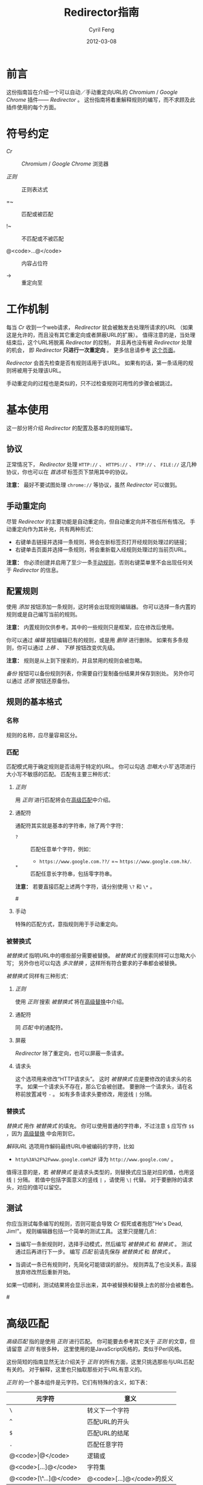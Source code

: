 #+BEGIN_COMMENT
User guide (Simplified Chinese).

Copyright (C) 2010-2012.

This file is part of Redirector.

Redirector is free software: you can redistribute it and/or modify
it under the terms of the GNU General Public License as published by
the Free Software Foundation, either version 3 of the License, or
(at your option) any later version.

Redirector is distributed in the hope that it will be useful,
but WITHOUT ANY WARRANTY; without even the implied warranty of
MERCHANTABILITY or FITNESS FOR A PARTICULAR PURPOSE.  See the
GNU General Public License for more details.

You should have received a copy of the GNU General Public License
along with Redirector.  If not, see <http://www.gnu.org/licenses/>.

From Cyril Feng.
#+END_COMMENT

#+TITLE:     Redirector指南
#+AUTHOR:    Cyril Feng
#+EMAIL:     CyrilFeng@gmail.com
#+DATE:      2012-03-08
#+DESCRIPTION:
#+KEYWORDS:
#+LANGUAGE:  zh-CN
#+OPTIONS:   H:3 num:t toc:t \n:nil @:t ::t |:t ^:t -:t f:t *:t <:t
#+OPTIONS:   TeX:t LaTeX:t skip:nil d:nil todo:t pri:nil tags:not-in-toc
#+INFOJS_OPT: view:nil toc:nil ltoc:t mouse:underline buttons:0 path:http://orgmode.org/org-info.js
#+EXPORT_SELECT_TAGS: export
#+EXPORT_EXCLUDE_TAGS: noexport
#+LINK_UP:
#+LINK_HOME:
#+XSLT:

#+STYLE: <style>table{margin:auto auto;}</style>
#+STYLE: <style>body{padding:0 20px;}</style>
#+STYLE: <style>i{font-weight:bold;}</style>
#+STYLE: <style>code{background-color:lightgray;font-size:90%}</style>

* 前言
  这份指南旨在介绍一个可以自动／手动重定向URL的 /Chromium/ / /Google Chrome/
  插件—— /Redirector/ 。
  这份指南将着重解释规则的编写，而不求顾及此插件使用的每个方面。

* 符号约定
  - /Cr/ :: /Chromium/ / /Google Chrome/ 浏览器

  - /正则/ :: 正则表达式

  - =~ :: 匹配或被匹配

  - !~ :: 不匹配或不被匹配

  - @<code>...@</code> :: 内容占位符

  - -> :: 重定向至

* 工作机制
  每当 /Cr/ 收到一个web请求， /Redirector/ 就会被触发去处理所请求的URL
  （如果这是允许的，而且没有其它重定向或者屏蔽URL的扩展）。
  值得注意的是，当处理结束后，这个URL将脱离 /Redirector/ 的控制，
  并且再也没有被 /Redirector/ 处理的机会，
  即 /Redirector/ *只进行一次重定向* 。
  更多信息请参考
  [[http://code.google.com/chrome/extensions/webRequest.html#life_cycle][这个页面]]。

  /Redirector/ 会首先检查是否有规则适用于该URL。
  如果有的话，第一条适用的规则将被用于处理该URL。

  手动重定向的过程也是类似的，只不过检查规则可用性的步骤会被跳过。

* 基本使用
  这一部分将介绍 /Redirector/ 的配置及基本的规则编写。

** 协议
   正常情况下， /Redirector/ 处理 =HTTP://= 、 =HTTPS://= 、 =FTP://= 、
   =FILE://= 这几种协议，你也可以在 /首选项/ 标签页下禁用其中的协议。

   *注意：* 最好不要试图处理 =chrome://= 等协议，虽然 /Redirector/ 可以做到。

** 手动重定向
   尽管 /Redirector/ 的主要功能是自动重定向，但自动重定向并不胜任所有情况。
   手动重定向作为其补充，共有两种形式：

   - 右键单击链接并选择一条规则，将会在新标签页打开经规则处理过的链接；
   - 右键单击页面并选择一条规则，将会重新载入经规则处理过的当前页URL。

   *注意：* 你必须创建并启用了至少一条[[BASIC-MATCH-MANUAL][手动规则]]，否则右键菜单里不会出现任何关于
   /Redirector/ 的信息。

** 配置规则
   使用 /添加/ 按钮添加一条规则，这时将会出现规则编辑器。
   你可以选择一条内置的规则或是自己编写当前的规则。

   *注意：* 内置规则仅供参考。其中的一些规则只是框架，应在修改后使用。

   你可以通过 /编辑/ 按钮编辑已有的规则，或是用 /删除/ 进行删除。
   如果有多条规则，你可以通过 /上移/ 、 /下移/ 按钮改变优先级。

   *注意：* 规则是从上到下搜索的，并且禁用的规则会被忽略。

   /备份/ 按钮可以备份规则列表，你需要自行复制备份结果并保存到别处。
   另外你可以通过 /还原/ 按钮还原备份。

** 规则的基本格式
*** 名称
    规则的名称，应尽量容易区分。

*** 匹配
    匹配模式用于确定规则是否适用于特定的URL。
    你可以勾选 /忽略大小写/ 选项进行大小写不敏感的匹配。
    匹配有主要三种形式：
**** /正则/
     用 /正则/ 进行匹配将会在[[ADVANCED_MATCH][高级匹配]]中介绍。
**** 通配符
     通配符其实就是基本的字符串，除了两个字符：
     - ~?~ :: 匹配任意单个字符，例如：
              - ~https://www.google.com.??/~
                =~ ~https://www.google.com.hk/~.


     - ~*~ :: 匹配任意长字符串，包括零字符串。

     *注意：* 若要直接匹配上述两个字符，请分别使用 ~\?~ 和 ~\*~ 。

#<<BASIC-MATCH-MANUAL>>
**** 手动
     特殊的匹配方式，意指规则用于手动重定向。

*** 被替换式
    /被替换式/ 指明URL中的哪些部分需要被替换。
    /被替换式/ 的搜索同样可以忽略大小写；
    另外你也可以勾选 /多次替换/ ，这样所有符合要求的子串都会被替换。

    /被替换式/ 同样有三种形式：
**** /正则/
     使用 /正则/ 搜索 /被替换式/ 将在[[ADVANCED_SUBSTITUTION][高级替换]]中介绍。

**** 通配符
     同 /匹配/ 中的通配符。

**** 屏蔽
     /Redirector/ 除了重定向，也可以屏蔽一条请求。

**** 请求头
     这个选项用来修改“HTTP请求头”。
     这时 /被替换式/ 应是要修改的请求头的名字。
     如果一个请求头不存在，那么它会被创建。
     要删除一个请求头，请在名称前放置减号 ~-~ 。
     如有多条请求头要修改，用竖线 ~|~ 分隔。

*** 替换式
    /替换式/ 用作 /被替换式/ 的填充。
    你可以使用普通的字符串，不过注意 ~$~ 应写作 ~$$~ ，因为
    [[ADVANCED_SUBSTITUTION][高级替换]]
    中会用到它。

    /解码URL/ 选项用作解码最终URL中被编码的字符，比如
    - ~http%3A%2F%2Fwww.google.com%2F~ 译为 ~http://www.google.com/~ 。

    值得注意的是，若 /被替换式/ 是请求头类型的，则替换式应当是对应的值，也用竖线 ~|~ 分隔。
    若值中包括字面意义的竖线 ~|~ ，请使用 ~\|~ 代替。
    对于要删除的请求头，对应的值可以留空。

** 测试
   你应当测试每条编写的规则，否则可能会导致 /Cr/ 假死或者抱怨"He's Dead, Jim!"。
   规则编辑器包括一个简单的测试工具。
   这里只提醒几点：
   - 当编写一条新规则时，选择手动模式，然后编写 /被替换式/ 和 /替换式/ 。
     测试通过后再进行下一步。
     编写 /匹配/ 前请先保存 /被替换式/ 和 /替换式/ 。

   - 当调试一条已有规则时，先简化可能错误的部分。
     规则弄乱了也没关系，直接放弃修改然后重新开始。

   如果一切顺利，测试结果将会显示出来，其中被替换和替换上去的部分会被着色。

#<<ADVANCED_MATCH>>
* 高级匹配
  /高级匹配/ 指的是使用 /正则/ 进行匹配。
  你可能要去参考其它关于 /正则/ 的文章，但请留意 /正则/ 有很多种，
  这里使用的是JavaScript风格的，类似于Perl风格。

  这份简短的指南显然无法介绍关于 /正则/ 的所有方面，这里只挑选那些与URL匹配有关的。
  对于解释，这里也只抽取那些对于URL有意义的。

  /正则/ 的一个基本组件是元字符。它们有特殊的含义，如下表：

| 元字符                 | 意义                       |
|------------------------+----------------------------|
| ~\~                    | 转义下一个字符             |
| ~^~                    | 匹配URL的开头              |
| ~$~                    | 匹配URL的结尾              |
| ~.~                    | 匹配任意字符               |
| @<code>\vert@</code>   | 逻辑或                     |
|------------------------+----------------------------|
| @<code>[...]@</code>   | 字符集                     |
| @<code>[\^...]@</code> | @<code>[...]@</code>的反义 |

  如果想要匹配一个元字符（或一个量词，见下），它们应用反斜线转义，例如：
  - ~https://www\.gogole\.com/~
    =~ ~https://www.google.com/~ 。

  ~^~ 和 ~$~ 都是锚点，用来定位而非匹配字符，例如：
  - ~^https://~ =~ ~https://www.google.com/~
    而 !~ ~http://www.google.com/search?q=https~ 。

  除了 ~^~ 、 ~$~ 之外，还有其它锚点——以 /转义序列/ 的形式提供：

| 锚点 | 意义           |
|------+----------------|
| ~\b~ | 匹配字符的边界 |
| ~\B~ | ~\b~ 的反义    |


  ~|~ 意指逻辑或，例如：
  - ~https://www.google.com~ =~ ~google|yahoo~
    而 !~ ~http://www.bing.com~ 。

  事实上， ~|~ 在 /组/ 中更常用。

  字符集是它所匹配字符的集合，例如：
  - ~[aA]~ =~ ~a~ 或 ~A~

  连字符 ~-~ 在字符集中表示ASCII码表中的一段字符，例如：
  - ~[a-z]~ =~ 所有小写字母
  - ~[0-9]~ =~ 所有数字

  *注意：* 要在字符集中包括连字符，使用 ~\-~ 。
  ~-~ 在其它地方没有特殊意义。

  /正则/ 预定义的一些常用的字符集，也以 /转义序列/ 的形式给出：

| 转义序列 | 意义                                   |
|----------+----------------------------------------|
| ~\w~     | 匹配一个单词字符（字母、数字和下划线） |
| ~\W~     | ~\w~ 的反义                            |
| ~\d~     | 匹配一个数字                           |
| ~\D~     | ~\d~ 的反义                            |
| ~\ddd~   | 匹配ddd号（八进制）ASCII字符           |
| ~\xdd~   | 匹配dd号（十六进制）ASCII字符          |
| ~\udddd~ | 匹配dddd号（十六进制）Unicode字符      |

  正则的另一个基本组件是 /量词/ ，它们附在字符、元字符或 /组/ 之后表示字符应重复多少次：

| 量词    | 意义              |
|---------+-------------------|
| ~*~     | 至少0个，尽可能多 |
| ~+~     | 至少1个，尽可能多 |
| ~?~     | 0或1个，尽可能多  |
| ~{N}~   | 恰好N个           |
| ~{N,}~  | 至少N个，尽可能多 |
| ~{N,M}~ | N到M个，尽可能多  |

  例如：
  - ~^https://www\.google\.com/*~
    =~ 任意以 ~https://www.google.com/~ 开头的URL；
  - ~^http?://~
    =~ 任意以 ~http://~ 或 ~https://~ 开头的URL。

  默认情况下， /Redirector/ 进行“贪婪”模式匹配，也就是匹配尽可能多的字符。
  在量词后附加一个 ~?~ 可以切换到“懒惰”模式。例如：
  - ~https://.*?\.~ 将匹配 ~https://www.google.com~ 中的 ~https://www.~
    而 ~https://.*\.~ 却匹配 ~https://www.google.~.

  一个匹配模式可以被括号隔离起来，即 /组/ ：

| 组                     | 意义     |
|------------------------+----------|
| @<code>(...)@</code>   | 捕获组   |
| @<code>(?:...)@</code> | 非捕获组 |

  捕获组中的内容会保存在自动变量 ~\1~ 到 ~\99~ 中， 从左向右、由外至里编号。
  捕获组可以进行 /反向引用/ ，例如：
  - ~http://(\w+)\.wikipedia\.org/\1/~ =~
    ~http://zh.wikipedia.org/zh/Google~
    而 !~ ~http://zh.wikipedia.org/zh-cn/Google~

  在 /正则/ 中， /扩展模式/ 形如@<code>(?x...)@</code>，例如
  @<code>(?:...)@</code>。其它还有：

| 扩展模式               | 意义                         |
|------------------------+------------------------------|
| @<code>(?=...)@</code> | 后接@<code>...@</code>       |
| @<code>(?!...)@</code> | @<code>(?=...)@</code>的反义 |

  应当特别留意模式@<code>(?!...)@</code>，
  因为 /Redirector/ 不提供所谓的 /黑名单/ ，
  因为你完全可以避免使用它。
  要编写一条规则匹配 ~A~ 的同时不匹配 ~B~ ，可以这样写为 ~^(?!.*B).*A~ 。
  例子：
  - 编写一条 /匹配/ 模式，匹配所有属于google.com及其子域的URL，但不属于code.google.com：
    - ~^(?!.*https?://code\.google\.com)https?://(.*?\.)?google\.com~
    - 这个更紧凑：
      ~^https?://(?!code)(.*?\.)?google.com~

  *注意：* @<code>(?=...)@</code>和@<code>(?!...)@</code>不能捕获任何内容。

#<<ADVANCED_SUBSTITUTION>>
* 高级替换
  除了进行匹配， /正则/ 也是字符串替换的有力工具。
  它们的格式很类似，这里只讨论区别。

  它们的主要区别在于 /组/ ，对于捕获组，它们的结果也被用于 /替换/ 。
  如果不打算捕获，保险起见尽量使用非捕获组。

  /替换式/ 除了可以是字符串字面量，也可以是 /被替换式/ 的一部分。
  这里依靠美元符 ~$~ 实现：

| 特殊替换            | 意义                        |
|---------------------+-----------------------------|
| ~$N~ (~$1~ - ~$99~) | 匹配第N个捕获组中的内容     |
| ~$&~                | /被替换式/ 匹配的全部字符串 |
| ~$`~                | ~$&~ 的左边部分             |
| @<code>$'@</code>   | ~$&~ 的右边部分             |

  ~$1~ - ~$99~ 与[[ADVANCED_MATCH][高级匹配]]中的 ~\1~ - ~\99~ 相对应。

  下面是一些例子：
  - 当 /被替换式/ 为 ~(^[^\.]+[^/]+)/[^/]*~
    且 /替换式/ 为 ~$1/zh-cn~,
    ~http://zh.wikipedia.org/zh-hk/Google~
    -> ~http://zh.wikipedia.org/zh-cn/Google~ ；

  - 当 /被替换式/ 为 ~[^\.]+[^/]+~
    且 /替换式/ 为 ~$&.sixxs.org~,
    ~http://www.google.com/~ -> ~http://www.google.com.sixxs.org/~.

  *注意：*
  对于 /锚点/, /替换式/ 会插入相关位置，例如：
  - 当 /被替换式/ 为 ~$~ 且 /替换式/ 为 ~ncr~,
    ~http://www.google.com/~ -> ~http://www.google.com/ncr~.

* 故障处置
  为提高效率， /Redirector/ 在运行时不对规则的正确性执行严格检查。
  所以你可能会遇到如下情形：

  - 左下角提示“等待扩展 /Redirector/ ” ::
    这说明有一条规则错误，虽然它匹配当前页的URL，但 /Redirector/ 并不知道应怎样处理。

  - 有时你会发现 /Redirector/ 对一个URL作了多次重定向 ::
    比如
    #+BEGIN_EXAMPLE
    想要的结果: https://www.google.com/ -> https://www.google.com/?
    实际的结果: https://www.google.com/ -> https://www.google.com/??
    #+END_EXAMPLE
    最有可能的情况是服务器端进行了重定向。
    参考@<code>(?!...)@</code>的例子编写“黑名单”即可。

  如果你确定问题出在 /Redirector/ 本身，请发送错误报告至<CyrilFeng at gmail dot com>。
  但在此之前，请先确定你已做过下列步骤：
  - 确定在禁用 /Redirector/ 之后问题就会消失；

  - 确定已更新到最新版（ /Cr/ 和 /Redirector/ ）；

  - 如有可能，在重现这个问题时，设置语言为中文或者英语；

  - 同样，用中文或英语描述这个问题；

  - 备份规则列表并随错误报告一起提交，如果不涉及隐私。

* 建议
** 编写高效的 /匹配/ 模式
   /匹配/ 模式的质量是影响 /Redirector/ 效率的主要因素。

   先澄清一些事情：
   - 禁用和手动的规则并不影响效率；

   - 虽然通配符会在内部被转化为 /正则/ ，
     但转化过程只发生在 /Redirector/ 启动或规则列表有改动的时候；

   - 为加快速度， /正则/ 都会在事先被编译。即便你没有采纳这里的任何建议，
     /Redirector/ 在匹配时也足够快。

   要编写高效的 /匹配/ 模式，你应该：
   - 优先用 /正则/ 而不是通配符 ::
     /正则/ 在匹配时更精准；

   - 避免使用 /忽略大小写/ ::
     URL一般都是小写的；

   - 在匹配过程中，不匹配的URL应尽快地被排除 ::
      例如：
     - 如果你要匹配以 ~http://~ 开头的URL，
       ~^http://~ 会比 ~http://~ 更佳。

   - 优先使用“懒惰”而不是“贪婪”模式 ::
     这在被匹配部分较短时是适用的。

   另外提醒一点，规则列表中自动规则也应当合理地排列。

** 编写可维护的 /被替换式/
   考虑到 /Cr/ 不是时时刻刻都在进行重定向，
   （否则你就滥用了 /Redirector/ ）,
   你应当首先保证 /被替换式/ 的可维护性。
   为此，你应当：
   - 使 /被替换式/ 较短 ::
     例如：
     - 删除不必要的部分 ::
       - 开头和结尾的 ~.*~ ， ~.+~ 等都是不必要的，而应当在 /替换式/ 中使用 ~$`~ 或 @<code>$'@</code> 。

     - 一些常用的 /被替换式/ ::
       - ~https?://~ ::
         =~ ~http://~ 和 ~https://~;

       - ~^[^\.]+[^/]+~ ::
           =~ ~protocol://[username[:password]@]domain[:port]~
           （这里的方括号表示其中的内容是可选的）。

   - 优先使用非捕获组而不是捕获组 ::
     这有助于避免数错 ~$1~ 、 ~$2~ ……

   -----
